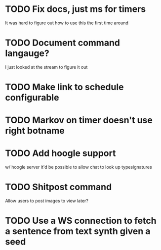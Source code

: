 
* TODO Fix docs, just ms for timers
  It was hard to figure out how to use this the first time around

* TODO Document command langauge?
  I just looked at the stream to figure it out
* TODO Make link to schedule configurable
* TODO Markov on timer doesn't use right botname
* TODO Add hoogle support
  w/ hoogle server it'd be possible to allow chat to look up typesignatures

* TODO Shitpost command
  Allow users to post images to view later?
  
* TODO Use a WS connection to fetch a sentence from text synth given a seed
